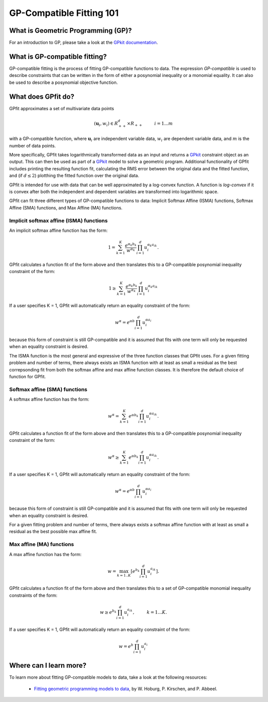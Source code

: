 GP-Compatible Fitting 101
*************************

What is Geometric Programming (GP)?
===================================

For an introduction to GP, please take a look at the `GPkit documentation <http://gpkit.readthedocs.org/en/latest/gp101.html>`_.

What is GP-compatible fitting?
==============================

GP-compatible fitting is the process of fitting GP-compatible functions to data. The expression *GP-compatible* is used to describe constraints that can be written in the form of either a posynomial inequality or a monomial equality. It can also be used to describe a posynomial objective function. 

What does GPfit do?
===================

GPfit approximates a set of multivariate data points

.. math::
    
    (\mathbf{u}_i, w_i) \in R^d_{++} \times R_{++}   \hspace{1cm}     i =1...m

with a GP-compatible function, where :math:`\mathbf{u}_i` are independent variable data, :math:`w_i` are dependent variable data, and :math:`m` is the number of data points.

More specifically, GPfit takes logarithmically transformed data as an input and returns a `GPkit <http://gpkit.readthedocs.org>`_ constraint object as an output. This can then be used as part of a `GPkit <http://gpkit.readthedocs.org>`_ model to solve a geometric program. Additional functionality of GPfit includes printing the resulting function fit, calculating the RMS error between the original data and the fitted function, and (if :math:`d \leq 2`) plotthing the fitted function over the original data. 

GPfit is intended for use with data that can be well approximated by a log-convex function. A function is *log-convex* if it is convex after both the independent and dependent variables are transformed into logarithmic space.

GPfit can fit three different types of GP-compatible functions to data: Implicit Softmax Affine (ISMA) functions, Softmax Affine (SMA) functions, and Max Affine (MA) functions.


Implicit softmax affine (ISMA) functions
++++++++++++++++++++++++++++++++++++++++

An implicit softmax affine function has the form:

.. math::

   1 = \sum_{k=1}^K \frac{e^{\alpha_k b_k}}{w^{\alpha_k}} \prod_{i=1}^d u_i^{\alpha_k a_{ik}}.

GPfit calculates a function fit of the form above and then translates this to a GP-compatible posynomial inequality constraint of the form:

.. math::

   1 \geq \sum_{k=1}^K \frac{e^{\alpha_k b_k}}{w^{\alpha_k}} \prod_{i=1}^d u_i^{\alpha_k a_{ik}}

If a user specifies K = 1, GPfit will automatically return an equality constraint of the form:

.. math::

   w^{\alpha} = e^{\alpha b} \prod_{i=1}^d u_i^{\alpha a_{i}}

because this form of constraint is still GP-compatible and it is assumed that fits with one term will only be requested when an equality constraint is desired.

The ISMA function is the most general and expressive of the three function classes that GPfit uses. For a given fitting problem and number of terms, there always exists an ISMA function with at least as small a residual as the best correpsonding fit from both the softmax affine and max affine function classes. It is therefore the default choice of function for GPfit.

Softmax affine (SMA) functions
++++++++++++++++++++++++++++++

A softmax affine function has the form:

.. math::

   w^{\alpha} = \sum_{k=1}^K e^{\alpha b_k} \prod_{i=1}^d u_i^{\alpha a_{ik}}.

GPfit calculates a function fit of the form above and then translates this to a GP-compatible posynomial inequality constraint of the form:

.. math::

    w^{\alpha} \geq \sum_{k=1}^K e^{\alpha b_k} \prod_{i=1}^d u_i^{\alpha a_{ik}}.

If a user specifies K = 1, GPfit will automatically return an equality constraint of the form:

.. math::

    w^{\alpha} = e^{\alpha b} \prod_{i=1}^d u_i^{\alpha a_{i}}

because this form of constraint is still GP-compatible and it is assumed that fits with one term will only be requested when an equality constraint is desired.

For a given fitting problem and number of terms, there always exists a softmax affine function with at least as small a residual as the best possible max affine fit.


Max affine (MA) functions
+++++++++++++++++++++++++

A max affine function has the form:

.. math::

   w = \max_{k=1..K} \left[ e^{b_k} \prod_{i=1}^d u_i^{a_{ik}} \right].

GPfit calculates a function fit of the form above and then translates this to a set of GP-compatible monomial inequality constraints of the form:

.. math::

   w \geq  e^{b_k} \prod_{i=1}^d u_i^{a_{ik}}, \hspace{1cm} k = 1 ... K.

If a user specifies K = 1, GPfit will automatically return an equality constraint of the form:

.. math::

    w =  e^{b} \prod_{i=1}^d u_i^{a_{i}}
Where can I learn more?
=======================

To learn more about fitting GP-compatible models to data, take a look at the following resources:

    * `Fitting geometric programming models to data <http://web.mit.edu/~whoburg/www/papers/gp_fitting.pdf>`_, by W. Hoburg, P. Kirschen, and P. Abbeel.